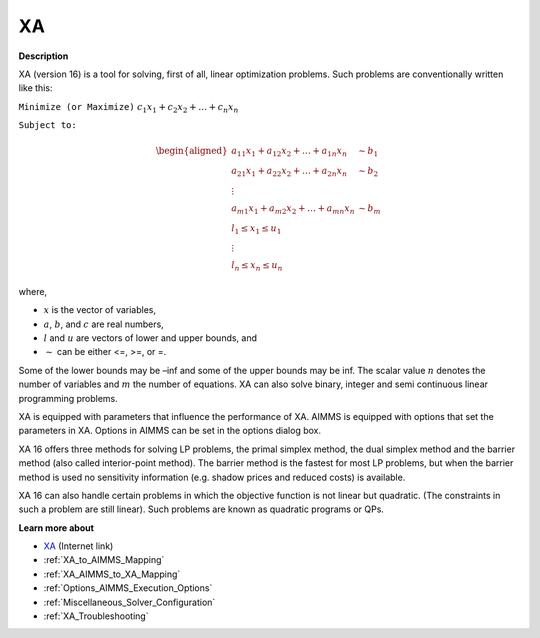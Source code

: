 

XA
==

**Description** 

XA (version 16) is a tool for solving, first of all, linear optimization problems. Such problems are conventionally written like this:



``Minimize (or Maximize)`` :math:`c_{1}x_{1} + c_{2}x_{2} + \ldots + c_{n}x_{n}`

``Subject to:`` 

.. math::

   \begin{aligned}
   a_{11}x_{1} + a_{12}x_{2} + \ldots + a_{1n}x_{n} &\sim b_1 \\
   a_{21}x_{1} + a_{22}x_{2} + \ldots + a_{2n}x_{n} &\sim b_2 \\
   \vdots \\
   a_{m1}x_{1} + a_{m2}x_{2} + \ldots + a_{mn}x_{n} &\sim b_m \\
   l_1 \leq x_1 \leq u_1 \\
   \vdots \\
   l_n \leq x_n \leq u_n
   \end{aligned}

where,

* :math:`x` is the vector of variables,
* :math:`a`, :math:`b`, and :math:`c` are real numbers,
* :math:`l` and :math:`u` are vectors of lower and upper bounds, and
* :math:`\sim` can be either <=, >=, or =.


Some of the lower bounds may be –inf and some of the upper bounds may be inf. The scalar value :math:`n` denotes the number of variables and :math:`m` the number of equations. XA can also solve binary, integer and semi continuous linear programming problems.



XA is equipped with parameters that influence the performance of XA. AIMMS is equipped with options that set the parameters in XA. Options in AIMMS can be set in the options dialog box.



XA 16 offers three methods for solving LP problems, the primal simplex method, the dual simplex method and the barrier method (also called interior-point method). The barrier method is the fastest for most LP problems, but when the barrier method is used no sensitivity information (e.g. shadow prices and reduced costs) is available.



XA 16 can also handle certain problems in which the objective function is not linear but quadratic. (The constraints in such a problem are still linear). Such problems are known as quadratic programs or QPs. 



**Learn more about** 

*	`XA <http://www.sunsetsoft.com>`_ (Internet link)
*	:ref:`XA_to_AIMMS_Mapping`  
*	:ref:`XA_AIMMS_to_XA_Mapping`  
*	:ref:`Options_AIMMS_Execution_Options`  
*	:ref:`Miscellaneous_Solver_Configuration` 
*	:ref:`XA_Troubleshooting`  



